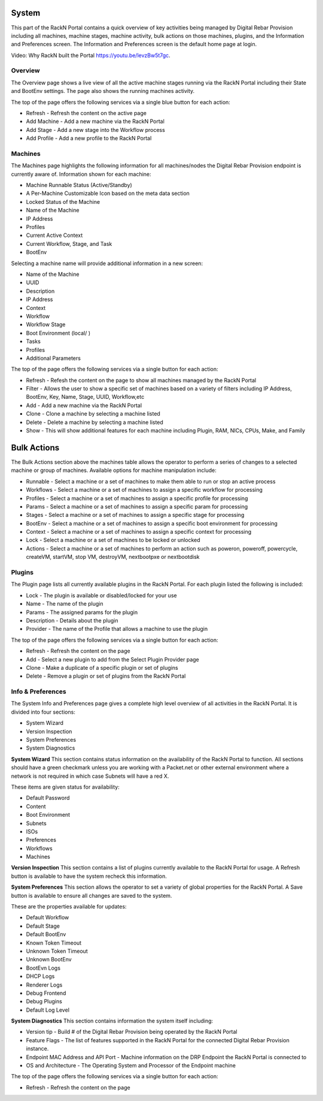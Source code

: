 .. Copyright (c) 2017 RackN Inc.
.. Licensed under the Apache License, Version 2.0 (the "License");
.. Digital Rebar Provision documentation under Digital Rebar master license
.. index::
  pair: Digital Rebar Provision; UX

.. _rs_systemux:

System
=======

This part of the RackN Portal contains a quick overview of key activities being managed by Digital Rebar Provision including all machines, machine stages, machine activity, bulk actions on those machines, plugins, and the Information and Preferences screen. The Information and Preferences screen is the default home page at login.

Video: Why RackN built the Portal https://youtu.be/levzBw5t7gc.

Overview
--------
The Overview page shows a live view of all the active machine stages running via the RackN Portal including their State and BootEnv settings. The page also shows the running machines activity.

The top of the page offers the following services via a single blue button for each action:

* Refresh - Refresh the content on the active page
* Add Machine - Add a new machine via the RackN Portal
* Add Stage - Add a new stage into the Workflow process
* Add Profile - Add a new profile to the RackN Portal

Machines
--------
The Machines page highlights the following information for all machines/nodes the Digital Rebar Provision endpoint is currently aware of. Information shown for each machine:

* Machine Runnable Status (Active/Standby)
* A Per-Machine Customizable Icon based on the meta data section
* Locked Status of the Machine
* Name of the Machine
* IP Address
* Profiles
* Current Active Context
* Current Workflow, Stage, and Task
* BootEnv

Selecting a machine name will provide additional information in a new screen:

* Name of the Machine
* UUID
* Description
* IP Address
* Context
* Workflow
* Workflow Stage
* Boot Environment (local/ )
* Tasks
* Profiles
* Additional Parameters

The top of the page offers the following services via a single button for each action:

* Refresh - Refesh the content on the page to show all machines managed by the RackN Portal
* Filter - Allows the user to show a specific set of machines based on a variety of filters including IP Address, BootEnv, Key, Name, Stage, UUID, Workflow,etc
* Add - Add a new machine via the RackN Portal
* Clone - Clone a machine by selecting a machine listed
* Delete  - Delete a machine by selecting a machine listed
* Show - This will show additional features for each machine including Plugin, RAM, NICs, CPUs, Make, and Family

Bulk Actions
============
The Bulk Actions section above the machines table allows the operator to perform a series of changes to a selected machine or group of machines. Available options for machine manipulation include:

* Runnable - Select a machine or a set of machines to make them able to run or stop an active process
* Workflows - Select a machine or a set of machines to assign a specific workflow for processing
* Profiles - Select a machine or a set of machines to assign a specific profile for processing
* Params - Select a machine or a set of machines to assign a specific param for processing
* Stages - Select a machine or a set of machines to assign a specific stage for processing
* BootEnv - Select a machine or a set of machines to assign a specific boot environment for processing
* Context - Select a machine or a set of machines to assign a specific context for processing
* Lock - Select a machine or a set of machines to be locked or unlocked
* Actions - Select a machine or a set of machines to perform an action such as poweron, poweroff, powercycle, createVM, startVM, stop VM, destroyVM, nextbootpxe or nextbootdisk

Plugins
-------
The Plugin page lists all currently available plugins in the RackN Portal. For each plugin listed the following is included:

* Lock - The plugin is available or disabled/locked for your use
* Name - The name of the plugin
* Params - The assigned params for the plugin
* Description - Details about the plugin
* Provider - The name of the Profile that allows a machine to use the plugin

The top of the page offers the following services via a single button for each action:

* Refresh - Refresh the content on the page
* Add - Select a new plugin to add from the Select Plugin Provider page
* Clone - Make a duplicate of a specific plugin or set of plugins
* Delete - Remove a plugin or set of plugins from the RackN Portal

Info & Preferences
------------------
The System Info and Preferences page gives a complete high level overview of all activities in the RackN Portal. It is divided into four sections:

* System Wizard
* Version Inspection
* System Preferences
* System Diagnostics

**System Wizard**
This section contains status information on the availability of the RackN Portal to function. All sections should have a green checkmark unless you are working with a Packet.net or other external environment where a network is not required in which case Subnets will have a red X.

These items are given status for availability:

* Default Password
* Content
* Boot Environment
* Subnets
* ISOs
* Preferences
* Workflows
* Machines

**Version Inspection**
This section contains a list of plugins currently available to the RackN Portal for usage. A Refresh button is available to have the system recheck this information.

**System Preferences**
This section allows the operator to set a variety of global properties for the RackN Portal. A Save button is available to ensure all changes are saved to the system.

These are the properties available for updates:

* Default Workflow
* Default Stage
* Default BootEnv
* Known Token Timeout
* Unknown Token Timeout
* Unknown BootEnv
* BootEvn Logs
* DHCP Logs
* Renderer Logs
* Debug Frontend
* Debug Plugins
* Default Log Level

**System Diagnostics**
This section contains information the system itself including:

* Version tip - Build # of the Digital Rebar Provision being operated by the RackN Portal
* Feature Flags - The list of features supported in the RackN Portal for the connected Digital Rebar Provision instance.
* Endpoint MAC Address and API Port - Machine information on the DRP Endpoint the RackN Portal is connected to
* OS and Architecture - The Operating System and Processor of the Endpoint machine

The top of the page offers the following services via a single button for each action:

* Refresh - Refresh the content on the page



